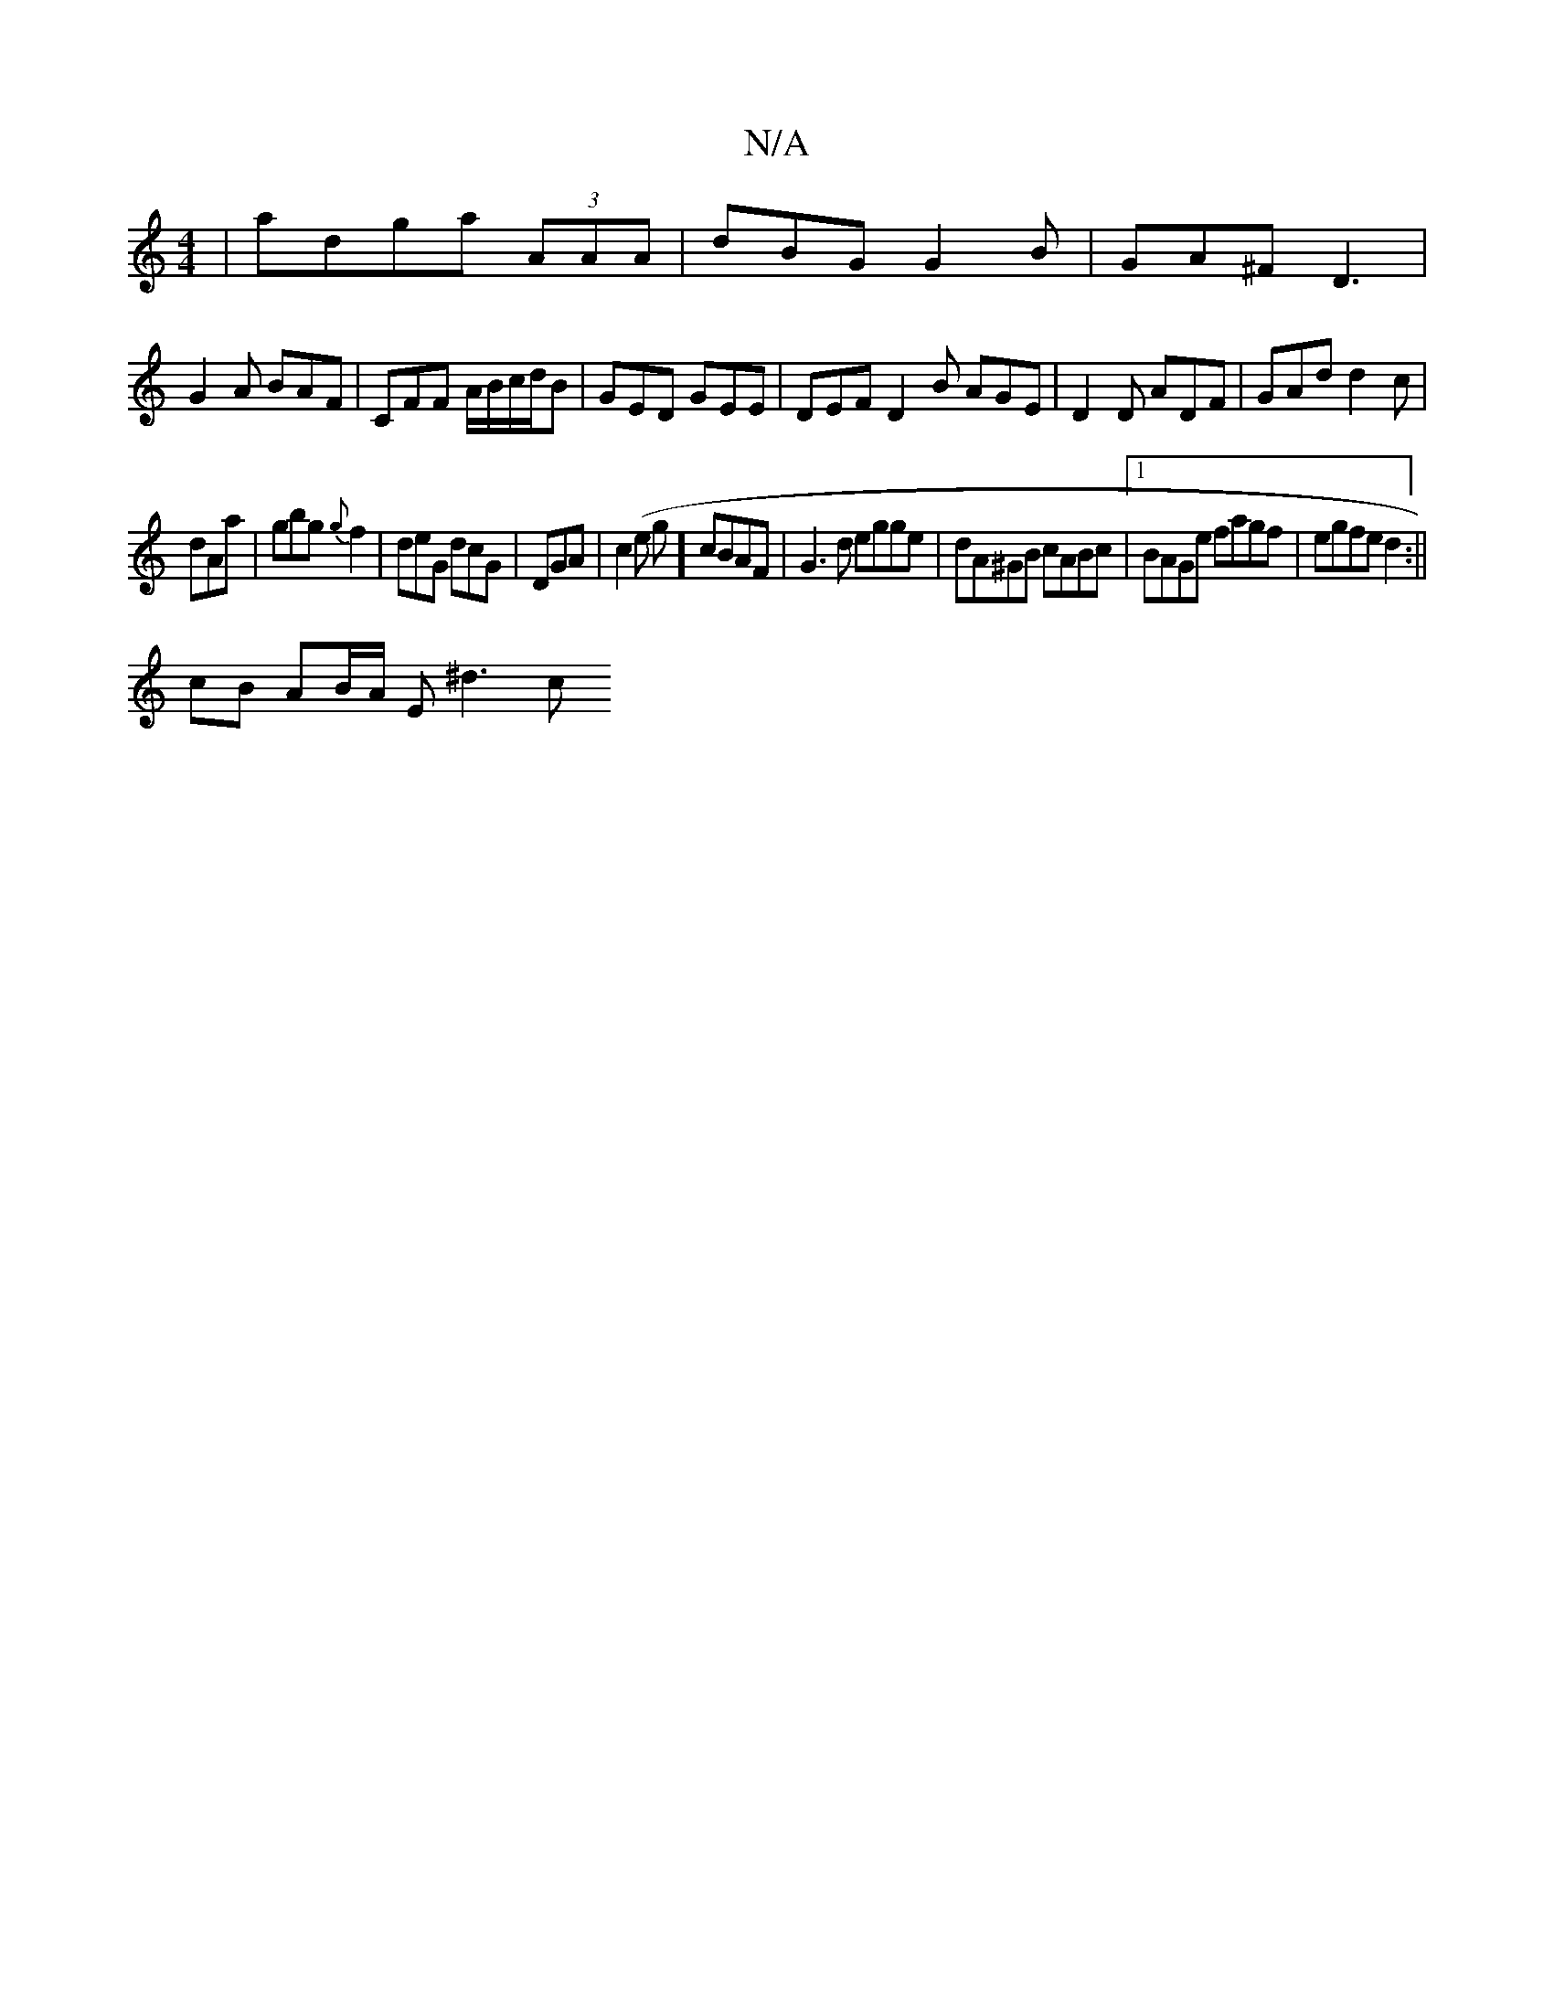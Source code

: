 X:1
T:N/A
M:4/4
R:N/A
K:Cmajor
|adga (3AAA|dBG G2B|GA^F D3|
G2 A BAF | CFF A/B/c/d/B | GED GEE | DEF D2 B AGE|D2 D ADF|GAd d2c|
dAa|gbg {g}f2|deG dcG|DGA|c2(e g ] cBAF | G3d egge | dA^GB cABc |1 BAGe fagf|egfe d2:||
cB AB/A/ E^d3 c